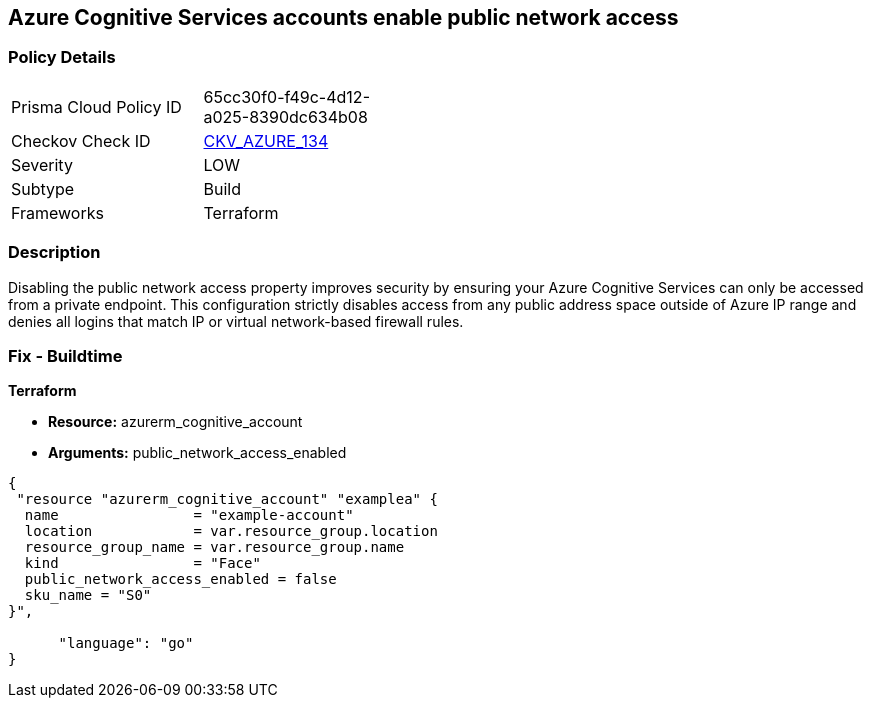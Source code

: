 == Azure Cognitive Services accounts enable public network access


=== Policy Details 

[width=45%]
[cols="1,1"]
|=== 
|Prisma Cloud Policy ID 
| 65cc30f0-f49c-4d12-a025-8390dc634b08

|Checkov Check ID 
| https://github.com/bridgecrewio/checkov/tree/master/checkov/terraform/checks/resource/azure/CognitiveServicesDisablesPublicNetwork.py[CKV_AZURE_134]

|Severity
|LOW

|Subtype
|Build

|Frameworks
|Terraform

|=== 



=== Description 


Disabling the public network access property improves security by ensuring your  Azure Cognitive Services can only be accessed from a private endpoint.
This configuration strictly disables access from any public address space outside of Azure IP range and denies all logins that match IP or virtual network-based firewall rules.

=== Fix - Buildtime


*Terraform* 


* *Resource:* azurerm_cognitive_account
* *Arguments:* public_network_access_enabled


[source,go]
----
{
 "resource "azurerm_cognitive_account" "examplea" {
  name                = "example-account"
  location            = var.resource_group.location
  resource_group_name = var.resource_group.name
  kind                = "Face"
  public_network_access_enabled = false
  sku_name = "S0"
}",

      "language": "go"
}
----
